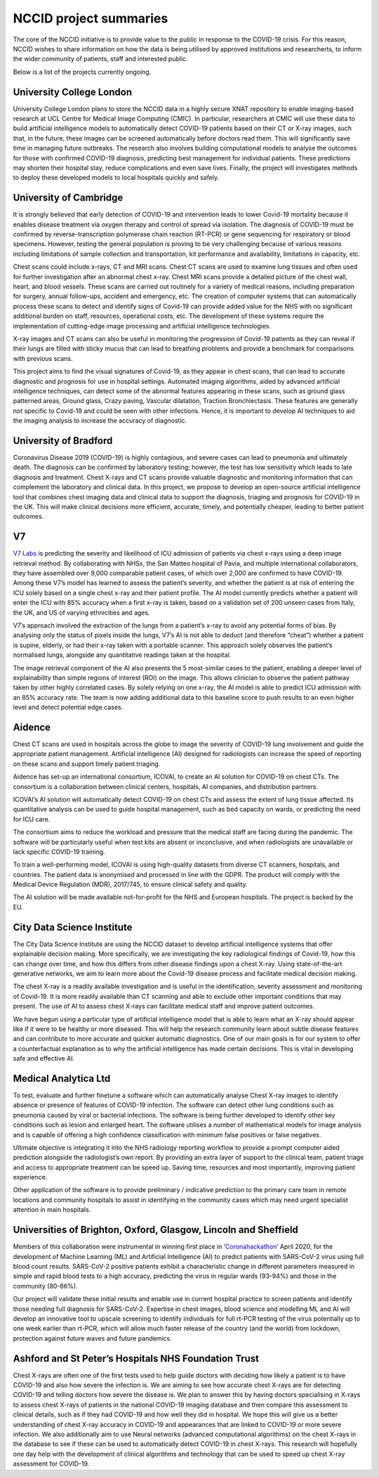 .. _project_summaries:

NCCID project summaries
=======================

The core of the NCCID initiative is to provide value to the public in response to the COVID-19 crisis.
For this reason, NCCID wishes to share information on how the data is being utilised by approved institutions and researcherts, to inform the wider community of patients, staff and interested public.

Below is a list of the projects currently ongoing.


University College London
-------------------------

University College London plans to store the NCCID data in a highly secure XNAT repository to enable imaging-based research at UCL Centre for Medical Image Computing (CMIC). In particular, researchers at CMIC will use these data to build artificial intelligence models to automatically detect COVID-19 patients based on their CT or X-ray images, such that, in the future, these images can be screened automatically before doctors read them. This will significantly save time in managing future outbreaks. The research also involves building computational models to analyse the outcomes for those with confirmed COVID-19 diagnosis, predicting best management for individual patients. These predictions may shorten their hospital stay, reduce complications and even save lives. Finally, the project will investigates methods to deploy these developed models to local hospitals quickly and safely.  


University of Cambridge
-----------------------
It is strongly believed that early detection of COVID-19 and intervention leads to lower Covid-19 mortality because it enables disease treatment via
oxygen therapy and control of spread via isolation. The diagnosis of COVID-19 must be confirmed by reverse-transcription
polymerase chain reaction (RT-PCR) or gene sequencing for respiratory or blood specimens. However, testing the general population is proving to be
very challenging because of various reasons including limitations of sample collection and transportation, kit performance and availability,
limitations in capacity, etc.

Chest scans could include x-rays, CT and MRI scans. Chest CT scans are used to examine lung tissues and often used for further investigation after
an abnormal chest x-ray. Chest MRI scans provide a detailed picture of the chest wall, heart, and blood vessels. These scans are carried out routinely
for a variety of medical reasons, including preparation for surgery, annual follow-ups, accident and emergency, etc. The creation of computer systems that can automatically process these scans to detect and identify signs of Covid-19 can provide added value for the NHS with no significant additional burden on staff, resources, operational costs, etc. The development of these systems require the implementation of cutting-edge image processing and artificial intelligence technologies.

X-ray images and CT scans can also be useful in monitoring the progression of Covid-19 patients as they can reveal if their lungs are filled with sticky mucus that can lead to breathing problems and provide a benchmark for comparisons with previous scans.

This project aims to find the visual signatures of Covid-19, as they appear in chest scans, that can lead to accurate diagnostic and prognosis for use in
hospital settings. Automated imaging algorithms, aided by advanced artificial intelligence techniques, can detect some of the abnormal features
appearing in these scans, such as ground glass patterned areas, Ground glass, Crazy paving, Vascular dilatation, Traction Bronchiectasis. These features are generally not specific to Covid-19 and could be seen with other infections. Hence, it is important to develop AI techniques to aid the imaging analysis to increase the accuracy of diagnostic.


University of Bradford
----------------------
Coronavirus Disease 2019 (COVID-19) is highly contagious, and severe cases can lead to pneumonia and ultimately death. The diagnosis can be confirmed by laboratory testing; however, the test has low sensitivity which leads to late diagnosis and treatment. Chest X-rays and CT scans provide valuable diagnostic and monitoring information that can complement the laboratory and clinical data. In this project, we propose to develop an open-source artificial intelligence tool that combines chest imaging data and clinical data to support the diagnosis, triaging and prognosis for COVID-19 in the UK. This will make clinical decisions more efficient, accurate, timely, and potentially cheaper, leading to better patient outcomes. 


V7
--
`V7 Labs <https://v7labs.com>`_ is predicting the severity and likelihood of ICU admission of patients via chest x-rays using a deep image retrieval method. By collaborating with NHSx, the San Matteo hospital of Pavia, and multiple international collaborators, they have assembled over 9,000 comparable patient cases, of which over 2,000 are confirmed to have COVID-19. Among these V7’s model has learned to assess the patient’s severity, and whether the patient is at risk of entering the ICU solely based on a single chest x-ray and their patient profile. The AI model currently predicts whether a patient will enter the ICU with 85% accuracy when a first x-ray is taken, based on a validation set of 200 unseen cases from Italy, the UK, and US of varying ethnicities and ages.

V7’s approach involved the extraction of the lungs from a patient’s x-ray to avoid any potential forms of bias. By analysing only the status of pixels inside the lungs, V7’s AI is not able to deduct (and therefore “cheat”) whether a patient is supine, elderly, or had their x-ray taken with a portable scanner. This approach solely observes the patient’s normalised lungs, alongside any quantitative readings taken at the hospital.

The image retrieval component of the AI also presents the 5 most-similar cases to the patient, enabling a deeper level of explainability than simple regions of interest (ROI) on the image. This allows clinician to observe the patient pathway taken by other highly correlated cases.
By solely relying on one x-ray, the AI model is able to predict ICU admission with an 85% accuracy rate. The team is now adding additional data to this baseline score to push results to an even higher level and detect potential edge cases. 


Aidence
-------
Chest CT scans are used in hospitals across the globe to image the severity of COVID-19 lung involvement and guide the appropriate patient management. Artificial intelligence (AI) designed for radiologists can increase the speed of reporting on these scans and support timely patient
triaging.

Aidence has set-up an international consortium, ICOVAI, to create an AI solution for COVID-19 on chest CTs. The consortium is a collaboration between clinical centers, hospitals, AI companies, and distribution partners.

ICOVAI’s AI solution will automatically detect COVID-19 on chest CTs and assess the extent of lung tissue affected. Its quantitative analysis can be used to guide hospital management, such as bed capacity on wards, or predicting the need for ICU care.

The consortium aims to reduce the workload and pressure that the medical staff are facing during the pandemic. The software will be particularly useful when test kits are absent or inconclusive, and when radiologists are unavailable or lack specific COVID-19 training.

To train a well-performing model, ICOVAI is using high-quality datasets from diverse CT scanners, hospitals, and countries. The patient data is anonymised and processed in line with the GDPR. The product will comply with the Medical Device Regulation (MDR), 2017/745, to ensure clinical safety and quality.

The AI solution will be made available not-for-profit for the NHS and European hospitals. The project is backed by the EU.


City Data Science Institute
---------------------------

The City Data Science Institute are using the NCCID dataset to develop artificial intelligence systems that offer explainable decision making. More specifically, we are investigating the key radiological findings of Covid-19, how this can change over time, and how this differs from other disease findings upon a chest X-ray. Using state-of-the-art generative networks, we aim to learn more about the Covid-19 disease process and facilitate medical decision making.

The chest X-ray is a readily available investigation and is useful in the identification, severity assessment and monitoring of Covid-19. It is more readily available than CT scanning and able to exclude other important conditions that may present. The use of AI to assess chest X-rays can facilitate medical staff and improve patient outcomes.

We have begun using a particular type of artificial intelligence model that is able to learn what an X-ray should appear like if it were to be healthy or more diseased. This will help the research community learn about subtle disease features and can contribute to more accurate and quicker automatic diagnostics. One of our main goals is for our system to offer a counterfactual explanation as to why the artificial intelligence has made certain decisions. This is vital in developing safe and effective AI.


Medical Analytica Ltd
---------------------

To test, evaluate and further finetune a software which can automatically analyse Chest X-ray  images to identify absence or presence of features of COVID-19 infection. The software can detect  other lung conditions such as pneumonia caused by viral or bacterial infections. The software is  being further developed to identify other key conditions such as lesion and enlarged heart. The  software utilises a number of mathematical models for image analysis and is capable of offering a  high confidence classification with minimum false positives or false negatives.

Ultimate objective is integrating it into the NHS radiology reporting workflow to provide a prompt  computer aided prediction alongside the radiologist’s own report. By providing an extra layer of  support to the clinical team, patient triage and access to appropriate treatment can be speed up.  Saving time, resources and most importantly, improving patient experience.

Other application of the software is to provide preliminary / indicative prediction to the primary care  team in remote locations and community hospitals to assist in identifying in the community cases  which may need urgent specialist attention in main hospitals.


Universities of Brighton, Oxford, Glasgow, Lincoln and Sheffield
----------------------------------------------------------------

Members of this collaboration were instrumental in winning first place in ‘`Coronahackathon <https://devpost.com/software/europa-mapp-predicting-stopping-covid19-waves-pandemics>`_’ April 2020, for the development of Machine Learning (ML) and Artificial Intelligence (AI) to predict patients with SARS-CoV-2 virus using full blood count results. SARS-CoV-2 positive patients exhibit a characteristic change in different parameters measured in simple and rapid blood tests to a high accuracy, predicting the virus in regular wards (93-94%) and those in the community (80-86%).

Our project will validate these initial results and enable use in current hospital practice to screen patients and identify those needing full diagnosis for SARS-CoV-2. Expertise in chest images, blood science and modelling ML and AI will develop an innovative tool to upscale screening to identify individuals for full rt-PCR testing of the virus potentially up to one week earlier than rt-PCR, which will allow much faster release of the country (and the world) from lockdown, protection against future waves and future pandemics.


Ashford and St Peter’s Hospitals NHS Foundation Trust
-----------------------------------------------------

Chest X-rays are often one of the first tests used to help guide doctors with deciding how likely a patient is to have COVID-19 and also how severe the infection is. We are aiming to see how accurate chest X-rays are for detecting COVID-19 and telling doctors how severe the disease is. We plan to answer this by having doctors specialising in X-rays to assess chest X-rays of patients in the national COVID-19 imaging database and then compare this assessment to clinical details, such as if they had COVID-19 and how well they did in hospital. We hope this will give us a better understanding of chest X-ray accuracy in COVID-19 and appearances that are linked to COVID-19 or more severe infection. We also additionally aim to use Neural networks (advanced computational algorithms) on the chest X-rays in the database to see if these can be used to automatically detect COVID-19 in chest X-rays. This research will hopefully one day help with the development of clinical algorithms and technology that can be used to speed up chest X-ray assessment for COVID-19.
